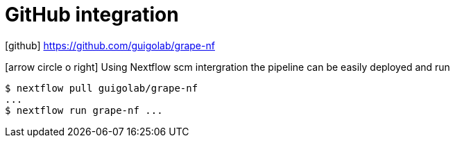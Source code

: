 = GitHub integration
:grape-github: https://github.com/guigolab/grape-nf
:gh-link: {grape-github}[^]

icon:github[role="black"] {gh-link}

icon:arrow-circle-o-right[role="crg",float="left"] Using Nextflow scm intergration the pipeline can be easily deployed and run

[source]
----
$ nextflow pull guigolab/grape-nf
...
$ nextflow run grape-nf ...
----
